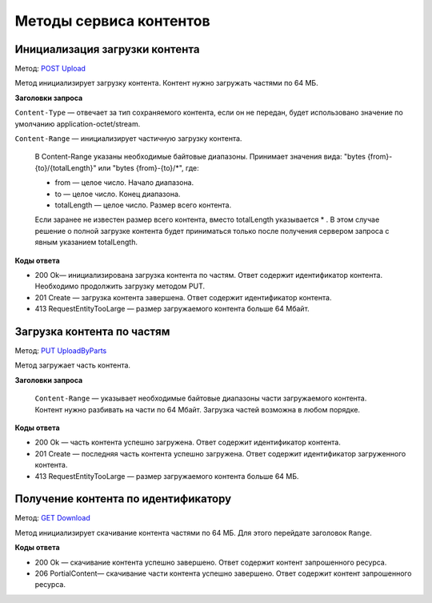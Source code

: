 .. _`POST Upload`: https://developer.kontur.ru/doc/extern.contents/method?type=post&path=%2Fv1%2F%7BaccountId%7D%2Fcontents
.. _`PUT UploadByParts`: https://developer.kontur.ru/doc/extern.contents/method?type=put&path=%2Fv1%2F%7BaccountId%7D%2Fcontents%2F%7Bid%7D
.. _`GET Download`: https://developer.kontur.ru/doc/extern.contents/method?type=get&path=%2Fv1%2F%7BaccountId%7D%2Fcontents%2F%7Bid%7D

Методы сервиса контентов
========================

.. _rst-markup-post-content:

Инициализация загрузки контента
-------------------------------

Метод: `POST Upload`_

Метод инициализирует загрузку контента. Контент нужно загружать частями по 64 МБ.

**Заголовки запроса**

``Content-Type`` — отвечает за тип сохраняемого контента, если он не передан, будет использовано значение по умолчанию application-octet/stream.

``Content-Range`` — инициализирует частичную загрузку контента.

    В Content-Range указаны необходимые байтовые диапазоны. Принимает значения вида: "bytes {from}-{to}/{totalLength}" или "bytes {from}-{to}/*", где:

    * from — целое число. Начало диапазона.
    * to — целое число. Конец диапазона.
    * totalLength — целое число. Размер всего контента.

    Если заранее не известен размер всего контента, вместо totalLength указывается * . В этом случае решение о полной загрузке контента будет приниматься только после получения сервером запроса с явным указанием totalLength.

**Коды ответа**

- 200 Ok— инициализирована загрузка контента по частям. Ответ содержит идентификатор контента. Необходимо продолжить загрузку методом PUT.
- 201 Create — загрузка контента завершена. Ответ содержит идентификатор контента. 
- 413 RequestEntityTooLarge — размер загружаемого контента больше 64 Мбайт.

.. _rst-markup-put-content:

Загрузка контента по частям
---------------------------

Метод: `PUT UploadByParts`_

Метод загружает часть контента.

**Заголовки запроса**

 ``Content-Range`` — указывает необходимые байтовые диапазоны части загружаемого контента. Контент нужно разбивать на части по 64 Мбайт. Загрузка частей возможна в любом порядке. 

**Коды ответа**

- 200 Ok — часть контента успешно загружена. Ответ содержит идентификатор контента.
- 201 Create — последняя часть контента успешно загружена. Ответ содержит идентификатор загруженного контента.
- 413 RequestEntityTooLarge — размер загружаемого контента больше 64 МБ.

.. _rst-markup-get-content:

Получение контента по идентификатору
------------------------------------

Метод: `GET Download`_

Метод инициализирует скачивание контента частями по 64 МБ. Для этого перейдате заголовок ``Range``.

**Коды ответа**

- 200 Ok — скачивание контента успешно завершено. Ответ содержит контент запрошенного ресурса.
- 206 PortialContent— скачивание части контента успешно завершено. Ответ содержит контент запрошенного ресурса.